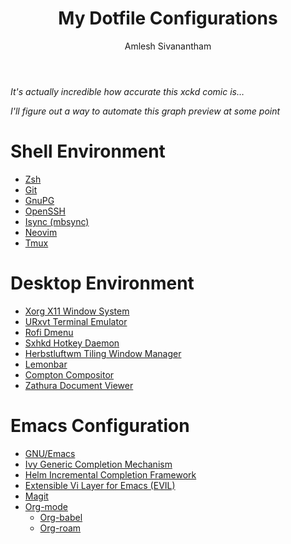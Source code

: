#+TITLE: My Dotfile Configurations
#+AUTHOR: Amlesh Sivanantham
#+CREATED: [2021-02-18 Thu 15:09]
#+LAST_MODIFIED: [2021-04-04 Sun 18:18:49]

#+DOWNLOADED: screenshot @ 2021-04-01 11:19:07
[[file:data/2021-04-01_11-19-07_screenshot.png]]

/It's actually incredible how accurate this xckd comic is.../

#+DOWNLOADED: screenshot @ 2021-04-04 18:18:43
[[file:data/2021-04-04_18-18-43_screenshot.png]]

/I'll figure out a way to automate this graph preview at some point/

* Shell Environment
- [[file:../zsh.org][Zsh]]
- [[file:../git.org][Git]]
- [[file:../gnupg.org][GnuPG]]
- [[file:../ssh.org][OpenSSH]]
- [[file:../isync.org][Isync (mbsync)]]
- [[file:../neovim.org][Neovim]]
- [[file:../tmux.org][Tmux]]

* Desktop Environment
- [[file:../xorg.org][Xorg X11 Window System]]
- [[file:../urxvt.org][URxvt Terminal Emulator]]
- [[file:../rofi.org][Rofi Dmenu]]
- [[file:../sxhkd.org][Sxhkd Hotkey Daemon]]
- [[file:../herbstluftwm.org][Herbstluftwm Tiling Window Manager]]
- [[file:../lemonbar.org][Lemonbar]]
- [[file:../compton.org][Compton Compositor]]
- [[file:../zathura.org][Zathura Document Viewer]]

* Emacs Configuration
- [[file:../emacs.org][GNU/Emacs]]
- [[file:../ivy.org][Ivy Generic Completion Mechanism]]
- [[file:../helm.org][Helm Incremental Completion Framework]]
- [[file:../evil.org][Extensible Vi Layer for Emacs (EVIL)]]
- [[file:../magit.org][Magit]]
- [[file:../org_mode.org][Org-mode]]
  - [[file:../org_babel.org][Org-babel]]
  - [[file:../org_roam.org][Org-roam]]
